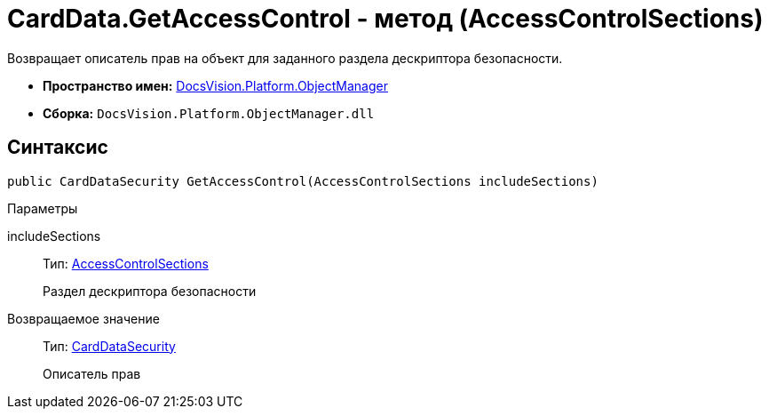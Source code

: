 = CardData.GetAccessControl - метод (AccessControlSections)

Возвращает описатель прав на объект для заданного раздела дескриптора безопасности.

* *Пространство имен:* xref:api/DocsVision/Platform/ObjectManager/ObjectManager_NS.adoc[DocsVision.Platform.ObjectManager]
* *Сборка:* `DocsVision.Platform.ObjectManager.dll`

== Синтаксис

[source,csharp]
----
public CardDataSecurity GetAccessControl(AccessControlSections includeSections)
----

Параметры

includeSections::
Тип: http://msdn.microsoft.com/ru-ru/library/system.security.accesscontrol.accesscontrolsections.aspx[AccessControlSections]
+
Раздел дескриптора безопасности

Возвращаемое значение::
Тип: xref:api/DocsVision/Platform/Security/AccessControl/CardDataSecurity_CL.adoc[CardDataSecurity]
+
Описатель прав
